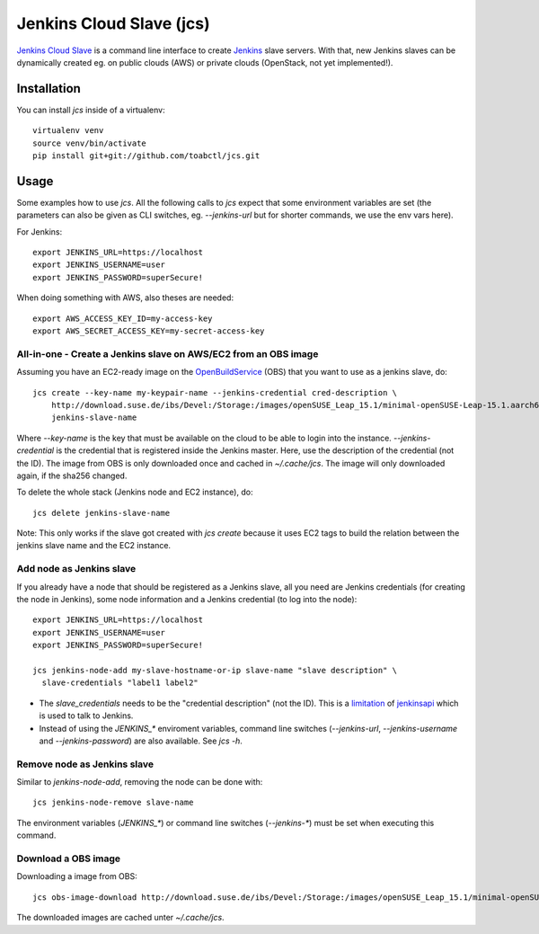 Jenkins Cloud Slave (jcs)
-------------------------

`Jenkins Cloud Slave`_ is a command line interface to create
`Jenkins`_ slave servers. With that, new Jenkins slaves can
be dynamically created eg. on public clouds (AWS) or private
clouds (OpenStack, not yet implemented!).

Installation
============

You can install `jcs` inside of a virtualenv::

  virtualenv venv
  source venv/bin/activate
  pip install git+git://github.com/toabctl/jcs.git

Usage
=====
Some examples how to use `jcs`. All the following calls to `jcs`
expect that some environment variables are set (the parameters
can also be given as CLI switches, eg. `--jenkins-url` but for
shorter commands, we use the env vars here).

For Jenkins::

  export JENKINS_URL=https://localhost
  export JENKINS_USERNAME=user
  export JENKINS_PASSWORD=superSecure!

When doing something with AWS, also theses are needed::

  export AWS_ACCESS_KEY_ID=my-access-key
  export AWS_SECRET_ACCESS_KEY=my-secret-access-key

All-in-one - Create a Jenkins slave on AWS/EC2 from an OBS image
++++++++++++++++++++++++++++++++++++++++++++++++++++++++++++++++

Assuming you have an EC2-ready image on the `OpenBuildService`_ (OBS) that you
want to use as a jenkins slave, do::

  jcs create --key-name my-keypair-name --jenkins-credential cred-description \
      http://download.suse.de/ibs/Devel:/Storage:/images/openSUSE_Leap_15.1/minimal-openSUSE-Leap-15.1.aarch64-ec2-hvm.raw.xz \
      jenkins-slave-name

Where `--key-name` is the key that must be available on the cloud
to be able to login into the instance. `--jenkins-credential` is the
credential that is registered inside the Jenkins master. Here, use the
description of the credential (not the ID).
The image from OBS is only downloaded once and cached in `~/.cache/jcs`.
The image will only downloaded again, if the sha256 changed.

To delete the whole stack (Jenkins node and EC2 instance), do::

  jcs delete jenkins-slave-name

Note: This only works if the slave got created with `jcs create` because
it uses EC2 tags to build the relation between the jenkins slave name
and the EC2 instance.

Add node as Jenkins slave
+++++++++++++++++++++++++

If you already have a node that should be registered as a Jenkins slave,
all you need are Jenkins credentials (for creating the node in Jenkins),
some node information and a Jenkins credential (to log into the node)::

  export JENKINS_URL=https://localhost
  export JENKINS_USERNAME=user
  export JENKINS_PASSWORD=superSecure!

  jcs jenkins-node-add my-slave-hostname-or-ip slave-name "slave description" \
    slave-credentials "label1 label2"

* The `slave_credentials` needs to be the "credential description" (not the ID).
  This is a `limitation`_ of `jenkinsapi`_ which is used to talk to Jenkins.
* Instead of using the `JENKINS_*` enviroment variables, command line switches
  (`--jenkins-url`, `--jenkins-username` and `--jenkins-password`) are also
  available. See `jcs -h`.

Remove node as Jenkins slave
++++++++++++++++++++++++++++

Similar to `jenkins-node-add`, removing the node can be done with::

  jcs jenkins-node-remove slave-name

The environment variables (`JENKINS_*`) or command line switches (`--jenkins-*`)
must be set when executing this command.

Download a OBS image
++++++++++++++++++++

Downloading a image from OBS::

  jcs obs-image-download http://download.suse.de/ibs/Devel:/Storage:/images/openSUSE_Leap_15.1/minimal-openSUSE-Leap-15.1.x86_64-ec2-hvm.raw.xz

The downloaded images are cached unter `~/.cache/jcs`.

.. _`Jenkins Cloud Slave`: https://github.com/toabctl/jcs
.. _`Jenkins`: https://jenkins.io/
.. _`jenkinsapi`: https://github.com/pycontribs/jenkinsapi
.. _`limitation`: https://github.com/pycontribs/jenkinsapi/issues/766
.. _`OpenBuildService`: https://openbuildservice.org/
